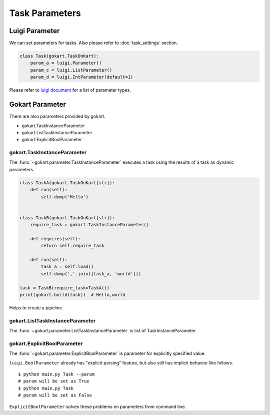 =================
Task Parameters
=================

Luigi Parameter
================

We can set parameters for tasks.
Also please refer to :doc:`task_settings` section.

.. code:: python

    class Task(gokart.TaskOnKart):
        param_a = luigi.Parameter()
        param_c = luigi.ListParameter()
        param_d = luigi.IntParameter(default=1)

Please refer to `luigi document <https://luigi.readthedocs.io/en/stable/api/luigi.parameter.html>`_ for a list of parameter types.


Gokart Parameter
================

There are also parameters provided by gokart.

- gokart.TaskInstanceParameter
- gokart.ListTaskInstanceParameter
- gokart.ExplicitBoolParameter


gokart.TaskInstanceParameter
--------------------------------

The :func:`~gokart.parameter.TaskInstanceParameter` executes a task using the results of a task as dynamic parameters.


.. code:: python

    class TaskA(gokart.TaskOnKart[str]):
        def run(self):
            self.dump('Hello')


    class TaskB(gokart.TaskOnKart[str]):
        require_task = gokart.TaskInstanceParameter()

        def requires(self):
            return self.require_task

        def run(self):
            task_a = self.load()
            self.dump(','.join([task_a, 'world']))

    task = TaskB(require_task=TaskA())
    print(gokart.build(task))  # Hello,world


Helps to create a pipeline.


gokart.ListTaskInstanceParameter
-------------------------------------

The :func:`~gokart.parameter.ListTaskInstanceParameter` is list of TaskInstanceParameter.


gokart.ExplicitBoolParameter
-----------------------------------

The :func:`~gokart.parameter.ExplicitBoolParameter` is parameter for explicitly specified value.

``luigi.BoolParameter`` already has "explicit parsing" feature, but also still has implicit behavior like follows.

::

    $ python main.py Task --param
    # param will be set as True
    $ python main.py Task
    # param will be set as False

``ExplicitBoolParameter`` solves these problems on parameters from command line.
